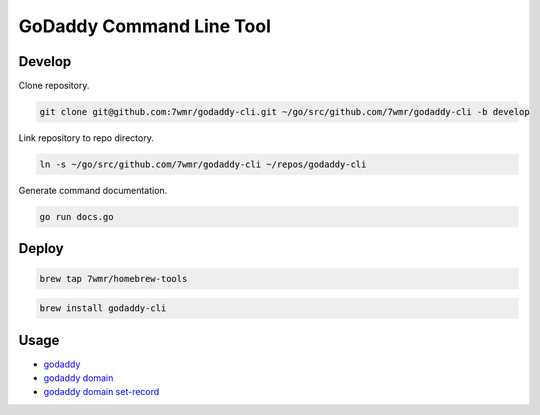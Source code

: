 GoDaddy Command Line Tool
==========================

.. image:: https://circleci.com/gh/7wmr/godaddy-cli.svg?style=shield
    :target: https://circleci.com/gh/7wmr/godaddy-cli

Develop
--------------------------

Clone repository.

.. code:: bash

  git clone git@github.com:7wmr/godaddy-cli.git ~/go/src/github.com/7wmr/godaddy-cli -b develop

Link repository to repo directory.

.. code:: bash

  ln -s ~/go/src/github.com/7wmr/godaddy-cli ~/repos/godaddy-cli

Generate command documentation.

.. code:: bash

   go run docs.go


Deploy
--------------------------

.. code:: bash

  brew tap 7wmr/homebrew-tools


.. code:: bash

  brew install godaddy-cli


Usage
--------------------------

- `godaddy <docs/godaddy.rst>`_
- `godaddy domain <docs/godaddy_domain.rst>`_
- `godaddy domain set-record <docs/godaddy_domain_set-record.rst>`_
